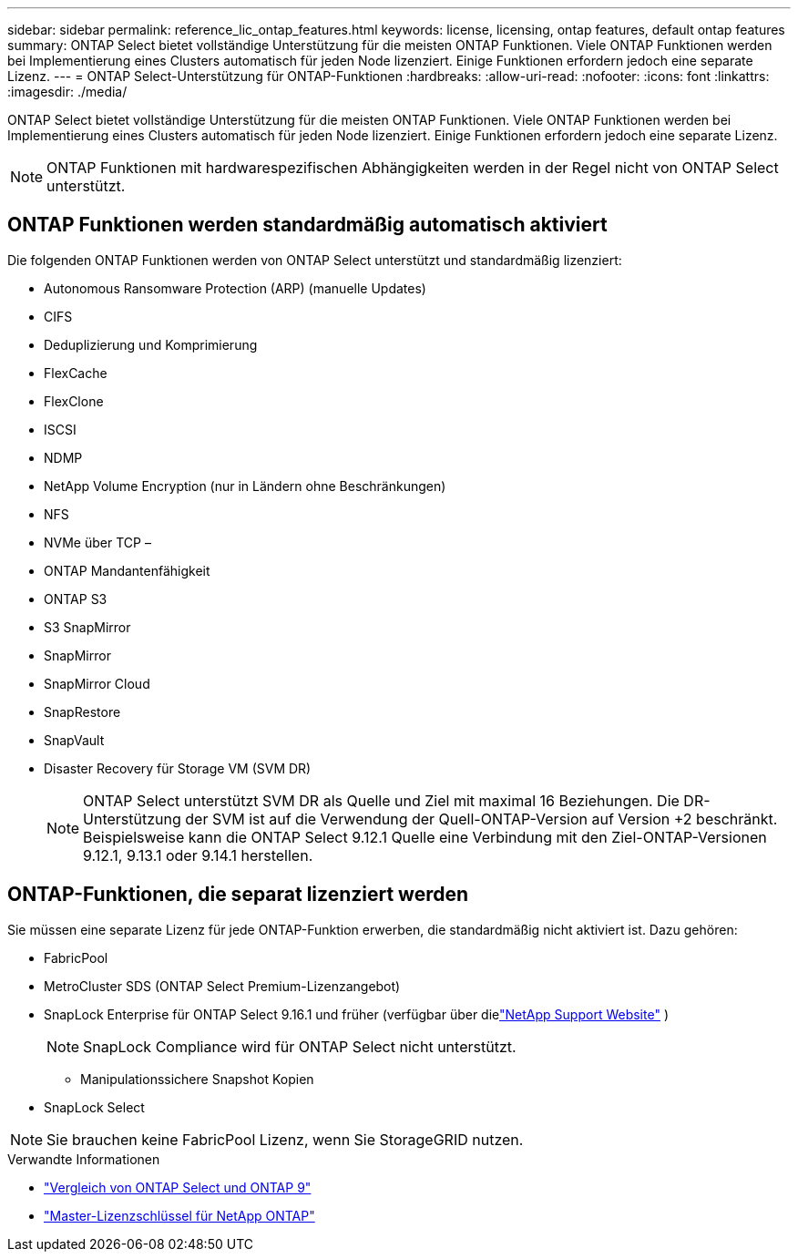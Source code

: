 ---
sidebar: sidebar 
permalink: reference_lic_ontap_features.html 
keywords: license, licensing, ontap features, default ontap features 
summary: ONTAP Select bietet vollständige Unterstützung für die meisten ONTAP Funktionen. Viele ONTAP Funktionen werden bei Implementierung eines Clusters automatisch für jeden Node lizenziert. Einige Funktionen erfordern jedoch eine separate Lizenz. 
---
= ONTAP Select-Unterstützung für ONTAP-Funktionen
:hardbreaks:
:allow-uri-read: 
:nofooter: 
:icons: font
:linkattrs: 
:imagesdir: ./media/


[role="lead"]
ONTAP Select bietet vollständige Unterstützung für die meisten ONTAP Funktionen. Viele ONTAP Funktionen werden bei Implementierung eines Clusters automatisch für jeden Node lizenziert. Einige Funktionen erfordern jedoch eine separate Lizenz.


NOTE: ONTAP Funktionen mit hardwarespezifischen Abhängigkeiten werden in der Regel nicht von ONTAP Select unterstützt.



== ONTAP Funktionen werden standardmäßig automatisch aktiviert

Die folgenden ONTAP Funktionen werden von ONTAP Select unterstützt und standardmäßig lizenziert:

* Autonomous Ransomware Protection (ARP) (manuelle Updates)
* CIFS
* Deduplizierung und Komprimierung
* FlexCache
* FlexClone
* ISCSI
* NDMP
* NetApp Volume Encryption (nur in Ländern ohne Beschränkungen)
* NFS
* NVMe über TCP –
* ONTAP Mandantenfähigkeit
* ONTAP S3
* S3 SnapMirror
* SnapMirror
* SnapMirror Cloud
* SnapRestore
* SnapVault
* Disaster Recovery für Storage VM (SVM DR)
+

NOTE: ONTAP Select unterstützt SVM DR als Quelle und Ziel mit maximal 16 Beziehungen. Die DR-Unterstützung der SVM ist auf die Verwendung der Quell-ONTAP-Version auf Version +2 beschränkt. Beispielsweise kann die ONTAP Select 9.12.1 Quelle eine Verbindung mit den Ziel-ONTAP-Versionen 9.12.1, 9.13.1 oder 9.14.1 herstellen.





== ONTAP-Funktionen, die separat lizenziert werden

Sie müssen eine separate Lizenz für jede ONTAP-Funktion erwerben, die standardmäßig nicht aktiviert ist. Dazu gehören:

* FabricPool
* MetroCluster SDS (ONTAP Select Premium-Lizenzangebot)
* SnapLock Enterprise für ONTAP Select 9.16.1 und früher (verfügbar über dielink:https://mysupport.netapp.com/site/["NetApp Support Website"^] )
+

NOTE: SnapLock Compliance wird für ONTAP Select nicht unterstützt.

+
** Manipulationssichere Snapshot Kopien


* SnapLock Select



NOTE: Sie brauchen keine FabricPool Lizenz, wenn Sie StorageGRID nutzen.

.Verwandte Informationen
* link:concept_ots_overview.html#comparing-ontap-select-and-ontap-9["Vergleich von ONTAP Select und ONTAP 9"]
* link:https://mysupport.netapp.com/site/systems/master-license-keys["Master-Lizenzschlüssel für NetApp ONTAP"^]

